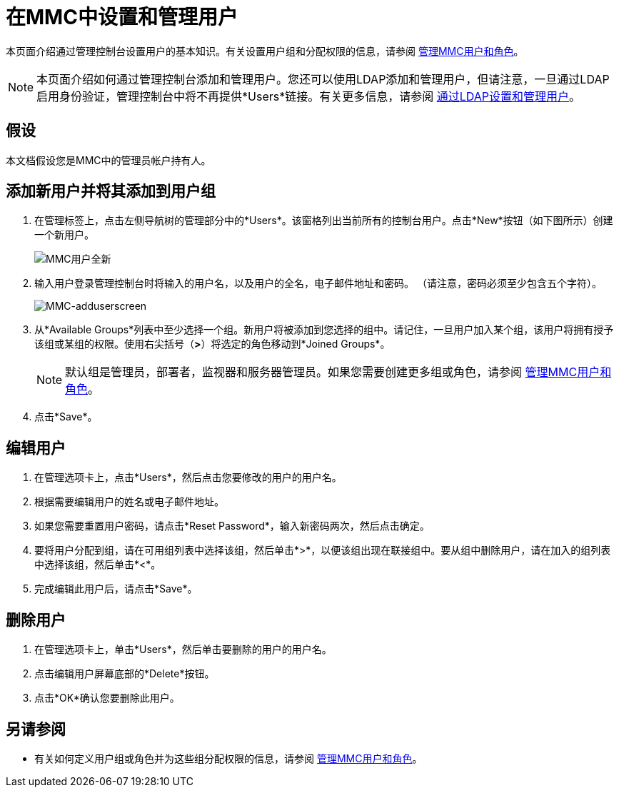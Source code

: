 = 在MMC中设置和管理用户

本页面介绍通过管理控制台设置用户的基本知识。有关设置用户组和分配权限的信息，请参阅 link:/mule-management-console/v/3.7/managing-mmc-users-and-roles[管理MMC用户和角色]。

[NOTE]
====
本页面介绍如何通过管理控制台添加和管理用户。您还可以使用LDAP添加和管理用户，但请注意，一旦通过LDAP启用身份验证，管理控制台中将不再提供*Users*链接。有关更多信息，请参阅 link:/mule-management-console/v/3.6/setting-up-and-managing-users-via-ldap[通过LDAP设置和管理用户]。
====

== 假设

本文档假设您是MMC中的管理员帐户持有人。

== 添加新用户并将其添加到用户组

. 在管理标签上，点击左侧导航树的管理部分中的*Users*。该窗格列出当前所有的控制台用户。点击*New*按钮（如下图所示）创建一个新用户。
+
image:mmc-users-new.png[MMC用户全新]

. 输入用户登录管理控制台时将输入的用户名，以及用户的全名，电子邮件地址和密码。 （请注意，密码必须至少包含五个字符）。
+
image:mmc-adduserscreen.png[MMC-adduserscreen]

. 从*Available Groups*列表中至少选择一个组。新用户将被添加到您选择的组中。请记住，一旦用户加入某个组，该用户将拥有授予该组或某组的权限。使用右尖括号（*>*）将选定的角色移动到*Joined Groups*。
+

[NOTE]
====
默认组是管理员，部署者，监视器和服务器管理员。如果您需要创建更多组或角色，请参阅 link:/mule-management-console/v/3.7/managing-mmc-users-and-roles[管理MMC用户和角色]。
====

. 点击*Save*。

== 编辑用户

. 在管理选项卡上，点击*Users*，然后点击您要修改的用户的用户名。
. 根据需要编辑用户的姓名或电子邮件地址。
. 如果您需要重置用户密码，请点击*Reset Password*，输入新密码两次，然后点击确定。
. 要将用户分配到组，请在可用组列表中选择该组，然后单击*>*，以便该组出现在联接组中。要从组中删除用户，请在加入的组列表中选择该组，然后单击*<*。
. 完成编辑此用户后，请点击*Save*。

== 删除用户

. 在管理选项卡上，单击*Users*，然后单击要删除的用户的用户名。
. 点击编辑用户屏幕底部的*Delete*按钮。
. 点击*OK*确认您要删除此用户。

== 另请参阅

* 有关如何定义用户组或角色并为这些组分配权限的信息，请参阅 link:/mule-management-console/v/3.7/managing-mmc-users-and-roles[管理MMC用户和角色]。
